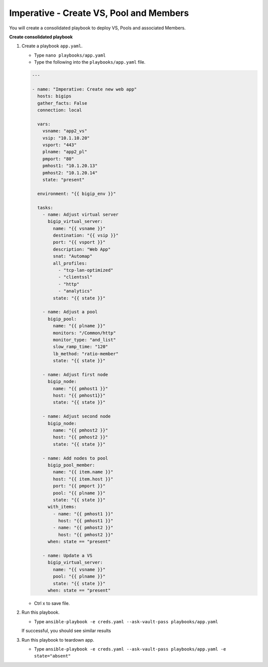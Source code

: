 Imperative - Create VS, Pool and Members
=========================================

You will create a consolidated playbook to deploy VS, Pools and associated Members.

**Create consolidated playbook**

#. Create a playbook ``app.yaml``.

   - Type ``nano playbooks/app.yaml``
   - Type the following into the ``playbooks/app.yaml`` file.

   .. code::

    ---

    - name: "Imperative: Create new web app"
      hosts: bigips
      gather_facts: False
      connection: local

      vars:
        vsname: "app2_vs"
        vsip: "10.1.10.20"
        vsport: "443"
        plname: "app2_pl"
        pmport: "80"
        pmhost1: "10.1.20.13"
        pmhost2: "10.1.20.14"
        state: "present"

      environment: "{{ bigip_env }}"

      tasks:
        - name: Adjust virtual server
          bigip_virtual_server:
            name: "{{ vsname }}"
            destination: "{{ vsip }}"
            port: "{{ vsport }}"
            description: "Web App"
            snat: "Automap"
            all_profiles:
              - "tcp-lan-optimized"
              - "clientssl"
              - "http"
              - "analytics"
            state: "{{ state }}"

        - name: Adjust a pool
          bigip_pool:
            name: "{{ plname }}"
            monitors: "/Common/http"
            monitor_type: "and_list"
            slow_ramp_time: "120"
            lb_method: "ratio-member"
            state: "{{ state }}"

        - name: Adjust first node
          bigip_node:
            name: "{{ pmhost1 }}"
            host: "{{ pmhost1}}"
            state: "{{ state }}"

        - name: Adjust second node
          bigip_node:
            name: "{{ pmhost2 }}"
            host: "{{ pmhost2 }}"
            state: "{{ state }}"

        - name: Add nodes to pool
          bigip_pool_member:
            name: "{{ item.name }}"
            host: "{{ item.host }}"
            port: "{{ pmport }}"
            pool: "{{ plname }}"
            state: "{{ state }}"
          with_items:
            - name: "{{ pmhost1 }}"
              host: "{{ pmhost1 }}"
            - name: "{{ pmhost2 }}"
              host: "{{ pmhost2 }}"
          when: state == "present"

        - name: Update a VS
          bigip_virtual_server:
            name: "{{ vsname }}"
            pool: "{{ plname }}"
            state: "{{ state }}"
          when: state == "present"


   - Ctrl x to save file.

#. Run this playbook.

   - Type ``ansible-playbook -e creds.yaml --ask-vault-pass playbooks/app.yaml``

   If successful, you should see similar results

   .. image:: /_static/image011.png
       :height: 180px

#. Run this playbook to teardown app.

   - Type ``ansible-playbook -e creds.yaml --ask-vault-pass playbooks/app.yaml -e state="absent"``
